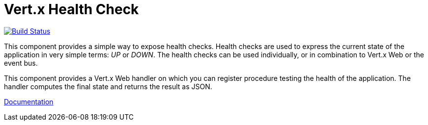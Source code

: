 = Vert.x Health Check

image:https://github.com/vert-x3/vertx-health-check/workflows/CI/badge.svg?branch=master["Build Status", link="https://github.com/vert-x3/vertx-health-check/actions?query=workflow%3ACI"]

This component provides a simple way to expose health checks. Health checks are used to express the current state
of the application in very simple terms: _UP_ or _DOWN_. The health checks can be used individually, or in
combination to Vert.x Web or the event bus.

This component provides a Vert.x Web handler on which you can register procedure testing the health of the application.
The handler computes the final state and returns the result as JSON.

http://vertx.io/docs/vertx-health-check/java/[Documentation]
